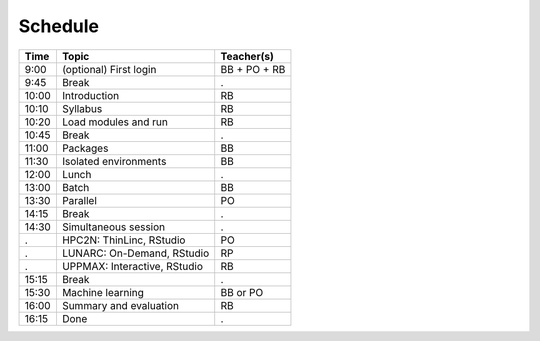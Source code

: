 Schedule
--------

+-------+------------------------------+--------------+
| Time  | Topic                        | Teacher(s)   |
+=======+==============================+==============+
| 9:00  | (optional) First login       | BB + PO + RB |
+-------+------------------------------+--------------+
| 9:45  | Break                        | .            |
+-------+------------------------------+--------------+
| 10:00 | Introduction                 | RB           |
+-------+------------------------------+--------------+
| 10:10 | Syllabus                     | RB           |
+-------+------------------------------+--------------+
| 10:20 | Load modules and run         | RB           |
+-------+------------------------------+--------------+
| 10:45 | Break                        | .            |
+-------+------------------------------+--------------+
| 11:00 | Packages                     | BB           |
+-------+------------------------------+--------------+
| 11:30 | Isolated environments        | BB           |
+-------+------------------------------+--------------+
| 12:00 | Lunch                        | .            |
+-------+------------------------------+--------------+
| 13:00 | Batch                        | BB           |
+-------+------------------------------+--------------+
| 13:30 | Parallel                     | PO           |
+-------+------------------------------+--------------+
| 14:15 | Break                        | .            |
+-------+------------------------------+--------------+
| 14:30 | Simultaneous session         | .            |
+-------+------------------------------+--------------+
| .     | HPC2N: ThinLinc, RStudio     | PO           |
+-------+------------------------------+--------------+
| .     | LUNARC: On-Demand, RStudio   | RP           |
+-------+------------------------------+--------------+
| .     | UPPMAX: Interactive, RStudio | RB           |
+-------+------------------------------+--------------+
| 15:15 | Break                        | .            |
+-------+------------------------------+--------------+
| 15:30 | Machine learning             | BB or PO     |
+-------+------------------------------+--------------+
| 16:00 | Summary and evaluation       | RB           |
+-------+------------------------------+--------------+
| 16:15 | Done                         | .            |
+-------+------------------------------+--------------+
